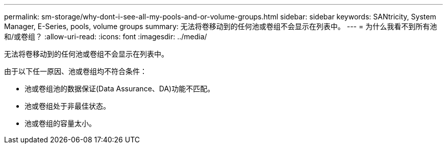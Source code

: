 ---
permalink: sm-storage/why-dont-i-see-all-my-pools-and-or-volume-groups.html 
sidebar: sidebar 
keywords: SANtricity, System Manager, E-Series, pools, volume groups 
summary: 无法将卷移动到的任何池或卷组不会显示在列表中。 
---
= 为什么我看不到所有池和/或卷组？
:allow-uri-read: 
:icons: font
:imagesdir: ../media/


[role="lead"]
无法将卷移动到的任何池或卷组不会显示在列表中。

由于以下任一原因、池或卷组均不符合条件：

* 池或卷组池的数据保证(Data Assurance、DA)功能不匹配。
* 池或卷组处于非最佳状态。
* 池或卷组的容量太小。

